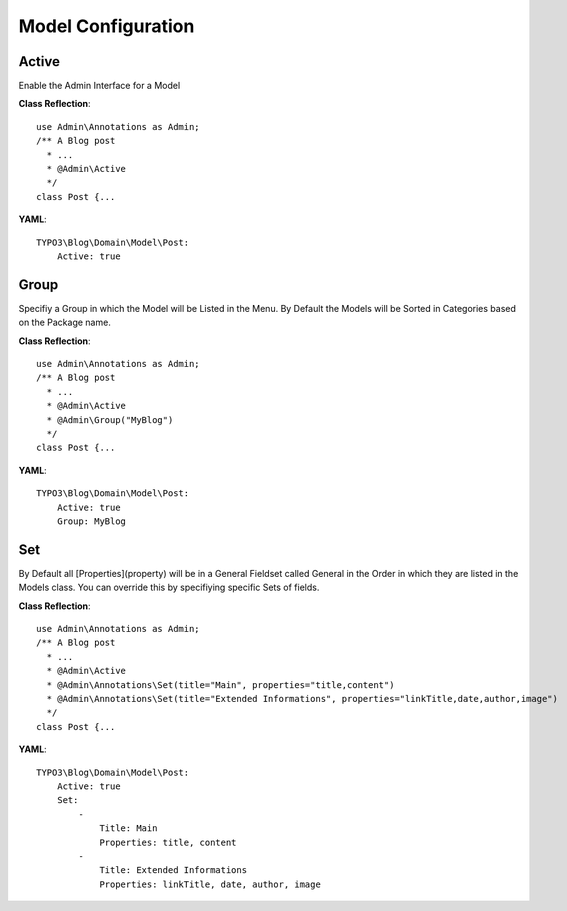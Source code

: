 Model Configuration
###################

Active
*********
Enable the Admin Interface for a Model

**Class Reflection**::

    use Admin\Annotations as Admin;
    /** A Blog post
      * ...
      * @Admin\Active 
      */
    class Post {...
        
**YAML**::

    TYPO3\Blog\Domain\Model\Post:
        Active: true

Group
*****
Specifiy a Group in which the Model will be Listed in the Menu. By Default the Models will be Sorted in Categories based on the Package name.

**Class Reflection**::

    use Admin\Annotations as Admin;
    /** A Blog post
      * ...
      * @Admin\Active
      * @Admin\Group("MyBlog")
      */
    class Post {...
        
**YAML**::

    TYPO3\Blog\Domain\Model\Post:
        Active: true
        Group: MyBlog

Set
***
By Default all [Properties](property) will be in a General Fieldset called General in the Order in which they are listed in the Models class. You can override this by specifiying specific Sets of fields.

**Class Reflection**::

    use Admin\Annotations as Admin;
    /** A Blog post
      * ...
      * @Admin\Active
      * @Admin\Annotations\Set(title="Main", properties="title,content")
      * @Admin\Annotations\Set(title="Extended Informations", properties="linkTitle,date,author,image")
      */
    class Post {...
        
**YAML**::

    TYPO3\Blog\Domain\Model\Post:
        Active: true
        Set: 
            - 
                Title: Main
                Properties: title, content
            -
                Title: Extended Informations
                Properties: linkTitle, date, author, image
